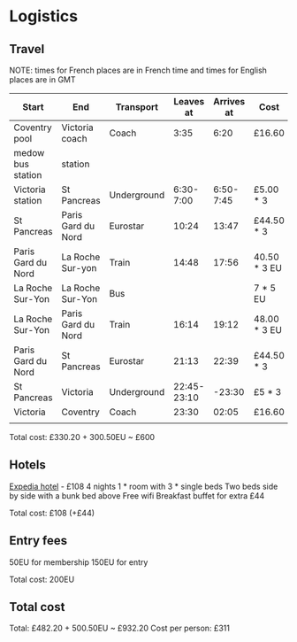 * Logistics
** Travel
NOTE: times for French places are in French time and times for English places are in GMT

| Start              | End                | Transport   |   Leaves at | Arrives at | Cost         | Website          |
|--------------------+--------------------+-------------+-------------+------------+--------------+------------------|
| Coventry pool      | Victoria coach     | Coach       |        3:35 |       6:20 | £16.60       | thetrainline.com |
| medow bus station  | station            |             |             |            |              |                  |
|--------------------+--------------------+-------------+-------------+------------+--------------+------------------|
| Victoria station   | St Pancreas        | Underground |   6:30-7:00 |  6:50-7:45 | £5.00 * 3    |                  |
|--------------------+--------------------+-------------+-------------+------------+--------------+------------------|
| St Pancreas        | Paris Gard du Nord | Eurostar    |       10:24 |      13:47 | £44.50 * 3   | eurostar.com     |
|--------------------+--------------------+-------------+-------------+------------+--------------+------------------|
| Paris Gard du Nord | La Roche Sur-yon   | Train       |       14:48 |      17:56 | 40.50 * 3 EU | oui.sncf         |
|--------------------+--------------------+-------------+-------------+------------+--------------+------------------|
| La Roche Sur-Yon   | La Roche Sur-Yon   | Bus         |             |            | 7 * 5 EU     | impulsyon.fr     |
|--------------------+--------------------+-------------+-------------+------------+--------------+------------------|
| La Roche Sur-Yon   | Paris Gard du Nord | Train       |       16:14 |      19:12 | 48.00 * 3 EU | oui.sncf         |
|--------------------+--------------------+-------------+-------------+------------+--------------+------------------|
| Paris Gard du Nord | St Pancreas        | Eurostar    |       21:13 |      22:39 | £44.50 * 3   | eurostar.com     |
|--------------------+--------------------+-------------+-------------+------------+--------------+------------------|
| St Pancreas        | Victoria           | Underground | 22:45-23:10 |     -23:30 | £5 * 3       |                  |
|--------------------+--------------------+-------------+-------------+------------+--------------+------------------|
| Victoria           | Coventry           | Coach       |       23:30 |      02:05 | £16.60       | thetrainline.com |
|                    |                    |             |             |            |              |                  |

Total cost: £330.20 + 300.50EU ~ £600
** Hotels
[[https://www.expedia.co.uk/Mouilleron-Le-Captif-Hotels-Premiere-Classe-La-Roche-Sur-Yon.h13074395.Hotel-Information?ICMCID=Meta.tripa.Expedia_UK-DM&ICMDTL=htl.13074395.taid.481698...testslice..clickid.XvXPDQokGR0AAunOhcEAAAE8_2020-10-28_2020-11-01_1593167629968.AUDID..defdate.0.bucket.CPA&chain=&chkin=28%2F10%2F2020&chkout=1%2F11%2F2020&daysInFuture=&destType=MARKET&destination=Mouilleron-le-Captif%2C%20Vendee%20%28department%29%2C%20France&group=&guestRating=&hotelName=&latLong=&mctc=9&misId=&poi=&pwaDialog=roomInfo-201370954&pwa_ts=1593167632235&referrerUrl=aHR0cHM6Ly93d3cuZXhwZWRpYS5jby51ay9Ib3RlbC1TZWFyY2g%3D&regionId=6094893&rm1=a3&roomIndex=&selected=13074395&selectedRatePlan=206756831&selectedRoomType=201370954&semdtl=&sort=RECOMMENDED&stayLength=&theme=&useRewards=false&userIntent=&x_pwa=1][Expedia hotel]] - £108
4 nights
1 * room with 3 * single beds
Two beds side by side with a bunk bed above
Free wifi
Breakfast buffet for extra £44

Total cost: £108 (+£44)
** Entry fees
50EU for membership
150EU for entry

Total cost: 200EU
** Total cost
Total: £482.20 + 500.50EU ~ £932.20
Cost per person: £311
